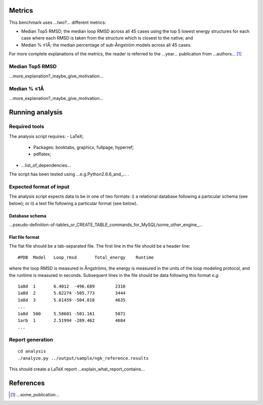 ====================================
Metrics
====================================

This benchmark uses ...two?... different metrics:

- Median Top5 RMSD; the median loop RMSD across all 45 cases using the top 5 lowest energy structures for each case where each RMSD is taken from the structure which is closest to the native; and
- Median % ≤1Å; the median percentage of sub-Ångström models across all 45 cases.

For more complete explanations of the metrics, the reader is referred to the ...year... publication from ...authors... [1]_

~~~~~~~~~~~~~~~~~~~~~~~~~~~~~~~
Median Top5 RMSD
~~~~~~~~~~~~~~~~~~~~~~~~~~~~~~~

...more_explanation?_maybe_give_motivation...

~~~~~~~~~~~~~~~~~~~~~~~~~~~~~~~~~~~~~~~~~~~~~~~~~~~~~~~~~~~
Median % ≤1Å
~~~~~~~~~~~~~~~~~~~~~~~~~~~~~~~~~~~~~~~~~~~~~~~~~~~~~~~~~~~

...more_explanation?_maybe_give_motivation...


================
Running analysis
================

~~~~~~~~~~~~~~
Required tools
~~~~~~~~~~~~~~

The analysis script requires:
- LaTeX;
 - Packages: booktabs, graphicx, fullpage, hyperref;
 - pdflatex;
- ...list_of_dependencies...

The script has been tested using ...e.g.Python2.6.6_and_... .

~~~~~~~~~~~~~~~~~~~~~~~~
Expected format of input
~~~~~~~~~~~~~~~~~~~~~~~~

The analysis script expects data to be in one of two formats: i) a relational database following a particular schema
(see below); or ii) a text file following a particular format (see below).

---------------
Database schema
---------------

...pseudo-definition-of-tables_or_CREATE_TABLE_commands_for_MySQL/some_other_engine_...

----------------
Flat file format
----------------

The flat file should be a tab-separated file. The first line in the file should be a header line:

::

  #PDB	Model	Loop_rmsd	Total_energy	Runtime

where the loop RMSD is measured in Ångströms, the energy is measured in the units of the loop modeling protocol, and the
runtime is measured in seconds. Subsequent lines in the file should be data following this format *e.g.*

::

  1a8d	1	6.4012	-496.689	2310
  1a8d	2	5.82274	-505.773	3444
  1a8d	3	5.01459	-504.018	4635
  ...
  1a8d	500	5.58601	-501.161	5071
  1arb	1	2.51994	-289.462	4684
  ...

~~~~~~~~~~~~~~~~~
Report generation
~~~~~~~~~~~~~~~~~

::

  cd analysis
  ./analyze.py ../output/sample/ngk_reference.results

This should create a LaTeX report ...explain_what_report_contains...

==========
References
==========

.. [1] ...some_publication...
